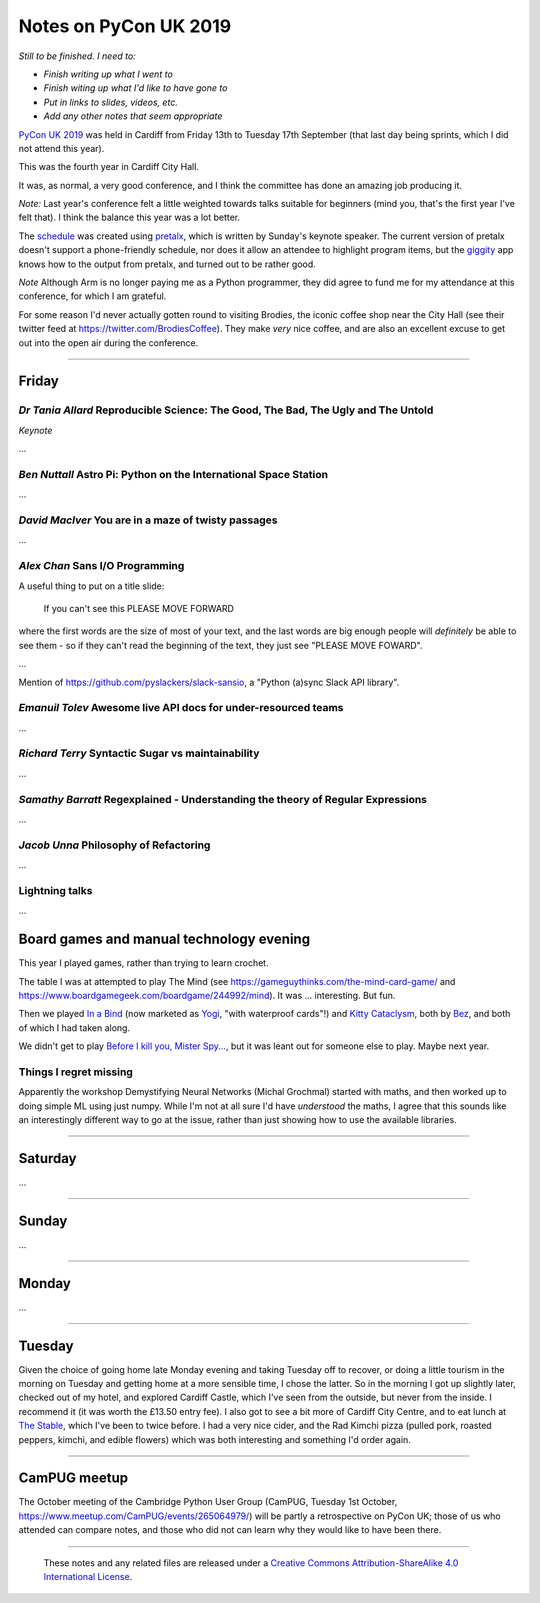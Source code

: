 ======================
Notes on PyCon UK 2019
======================

*Still to be finished. I need to:*

* *Finish writing up what I went to*
* *Finish witing up what I'd like to have gone to*
* *Put in links to slides, videos, etc.*
* *Add any other notes that seem appropriate*

`PyCon UK 2019`_ was held in Cardiff from Friday 13th to Tuesday 17th
September (that last day being sprints, which I did not attend this year).

This was the fourth year in Cardiff City Hall.

It was, as normal, a very good conference, and I think the committee has done
an amazing job producing it.

*Note:* Last year's conference felt a little weighted towards talks suitable
for beginners (mind you, that's the first year I've felt that). I think the
balance this year was a lot better.

The schedule_ was created using pretalx_, which is written by Sunday's keynote
speaker. The current version of pretalx doesn't support a phone-friendly
schedule, nor does it allow an attendee to highlight program items, but the
giggity_ app knows how to the output from pretalx, and turned out to be rather good.

*Note* Although Arm is no longer paying me as a Python programmer, they did
agree to fund me for my attendance at this conference, for which I am
grateful.

.. _`PyCon UK 2019`: https://2019.pyconuk.org/
.. _schedule: https://pretalx.com/pyconuk-2019/schedule/
.. _pretalx: https://pretalx.com/p/about/
.. _giggity: https://play.google.com/store/apps/details?id=net.gaast.giggity

For some reason I'd never actually gotten round to visiting Brodies, the
iconic coffee shop near the City Hall (see their twitter feed at
https://twitter.com/BrodiesCoffee). They make *very* nice coffee, and are also
an excellent excuse to get out into the open air during the conference.

------------------------------------------------------------------------------

Friday
======

*Dr Tania Allard* Reproducible Science: The Good, The Bad, The Ugly and The Untold
----------------------------------------------------------------------------------

*Keynote*

...

*Ben Nuttall* Astro Pi: Python on the International Space Station
-----------------------------------------------------------------

...

*David MacIver* You are in a maze of twisty passages
----------------------------------------------------

...

*Alex Chan* Sans I/O Programming
--------------------------------

A useful thing to put on a title slide:

  If you can't see this PLEASE MOVE FORWARD

where the first words are the size of most of your text, and the last words
are big enough people will *definitely* be able to see them - so if they can't
read the beginning of the text, they just see "PLEASE MOVE FOWARD".

...

Mention of https://github.com/pyslackers/slack-sansio, a "Python (a)sync Slack
API library".

*Emanuil Tolev* Awesome live API docs for under-resourced teams
---------------------------------------------------------------

...

*Richard Terry* Syntactic Sugar vs maintainability
--------------------------------------------------

...

*Samathy Barratt* Regexplained - Understanding the theory of Regular Expressions
--------------------------------------------------------------------------------

...

*Jacob Unna* Philosophy of Refactoring
--------------------------------------

...

Lightning talks
---------------

...

Board games and manual technology evening
=========================================

This year I played games, rather than trying to learn crochet.

The table I was at attempted to play The Mind (see
https://gameguythinks.com/the-mind-card-game/ and
https://www.boardgamegeek.com/boardgame/244992/mind). It was ... interesting.
But fun.

Then we played `In a Bind`_ (now marketed as Yogi_, "with waterproof cards"!)
and `Kitty Cataclysm`_, both by Bez_, and both of which I had taken along.

We didn't get to play `Before I kill you, Mister Spy...`_, but it was
leant out for someone else to play. Maybe next year.

.. _`In a Bind`: https://www.kickstarter.com/projects/bybez/in-a-bind
.. _Yogi: http://yogi-thegame.com/en/home/
.. _`Kitty Cataclysm`:
   https://www.kickstarter.com/projects/bybez/kitty-cataclysm-chaos-cardplay-dickery-and-cat-pun
.. _Bez: http://www.stuffbybez.com/
.. _`Before I kill you, Mister Spy...`: https://cheapass.com/before-i-kill-you-mister-spy/

Things I regret missing
-----------------------

Apparently the workshop Demystifying Neural Networks (Michal Grochmal) started
with maths, and then worked up to doing simple ML using just numpy. While I'm
not at all sure I'd have *understood* the maths, I agree that this sounds like
an interestingly different way to go at the issue, rather than just showing
how to use the available libraries.

------------------------------------------------------------------------------

Saturday
========

...

------------------------------------------------------------------------------

Sunday
======

...

------------------------------------------------------------------------------

Monday
======

...

------------------------------------------------------------------------------

Tuesday
=======

Given the choice of going home late Monday evening and taking Tuesday off to
recover, or doing a little tourism in the morning on Tuesday and getting home
at a more sensible time, I chose the latter. So in the morning I got up
slightly later, checked out of my hotel, and explored Cardiff Castle, which
I've seen from the outside, but never from the inside. I recommend it (it was
worth the £13.50 entry fee). I also got to see a bit more of Cardiff City
Centre, and to eat lunch at `The Stable`_, which I've been to twice before. I
had a very nice cider, and the Rad Kimchi pizza (pulled pork, roasted peppers,
kimchi, and edible flowers) which was both interesting and something I'd order
again.

.. _`The Stable`: https://cardiff.stablepizza.com/

------------------------------------------------------------------------------

CamPUG meetup
=============

The October meeting of the Cambridge Python User Group (CamPUG, Tuesday 1st
October, https://www.meetup.com/CamPUG/events/265064979/) will be partly a
retrospective on PyCon UK; those of us who attended can compare notes, and
those who did not can learn why they would like to have been there.

--------

  |cc-attr-sharealike|

  These notes and any related files are released under a `Creative Commons
  Attribution-ShareAlike 4.0 International License`_.

.. |cc-attr-sharealike| image:: images/cc-attribution-sharealike-88x31.png
   :alt: CC-Attribution-ShareAlike image

.. _`Creative Commons Attribution-ShareAlike 4.0 International License`: http://creativecommons.org/licenses/by-sa/4.0/
